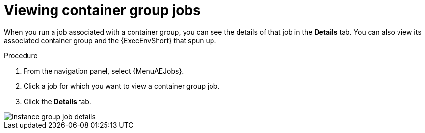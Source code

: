 [id="controller-view-container-group-jobs"]

= Viewing container group jobs

When you run a job associated with a container group, you can see the details of that job in the *Details* tab.
You can also view its associated container group and the {ExecEnvShort} that spun up.

.Procedure

. From the navigation panel, select {MenuAEJobs}.
. Click a job for which you want to view a container group job.
. Click the *Details* tab.

image::ag-instance-group-job-details.png[Instance group job details]
